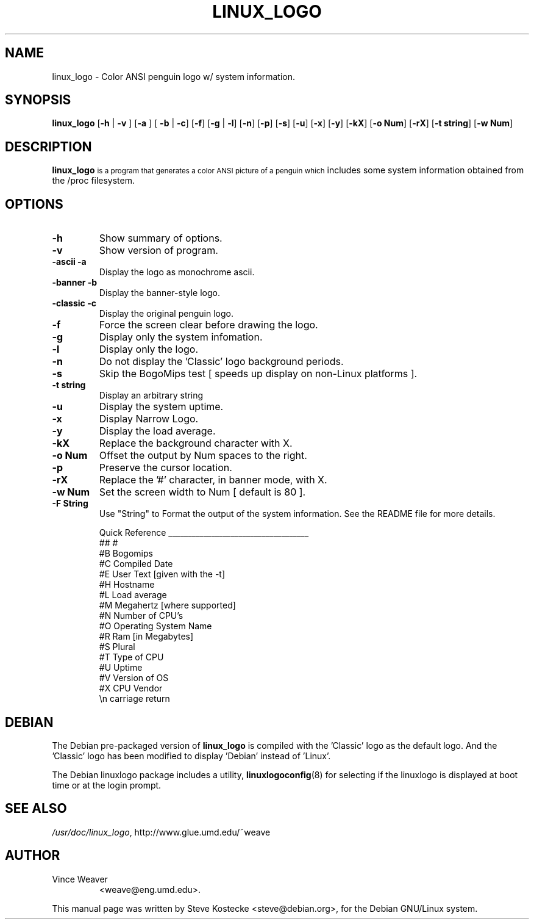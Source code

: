 .TH LINUX_LOGO 1 "26 March 1999" "Debian" "Debian GNU/Linux Manual"
.SH NAME
linux_logo \- Color ANSI penguin logo w/ system information.
.SH SYNOPSIS
.BR "linux_logo " [ "-h" " | " "-v" " ] [" "-a" " ] [ " "-b" " | " "-c" "] [" "-f" "] [" "-g" " | " "-l" "] [" "-n" "] [" "-p" "] [" "-s" "] [" "-u" "] [" "-x" "] [" "-y" "] [" "-kX" "] [" "-o Num" "] [" "-rX" "] [" "-t string" "] [" "-w Num" "]"
.SH "DESCRIPTION"
.B linux_logo
.SM
is a program that generates a color ANSI picture of a penguin which
includes some system information obtained from the /proc filesystem.
.SH OPTIONS
.TP
.B \-h
Show summary of options.
.TP
.B \-v
Show version of program.
.TP
.B \-ascii -a
Display the logo as monochrome ascii.
.TP
.B \-banner -b
Display the banner-style logo.
.TP
.B \-classic -c
Display the original penguin logo.
.TP
.B \-f
Force the screen clear before drawing the logo.
.TP
.B \-g
Display only the system infomation.
.TP
.B \-l
Display only the logo.
.TP
.B \-n
Do not display the 'Classic' logo background periods.
.TP
.B \-s
Skip the BogoMips test [ speeds up display on non-Linux platforms ].
.TP
.B \-t string
Display an arbitrary string
.TP
.B \-u
Display the system uptime.
.TP
.B \-x
Display Narrow Logo.
.TP
.B \-y
Display the load average.
.TP
.B \-kX
Replace the background character with X.
.TP
.B \-o Num
Offset the output by Num spaces to the right.
.TP
.B \-p
Preserve the cursor location.
.TP
.B \-rX
Replace the '#' character, in banner mode, with X.
.TP
.B \-w Num
Set the screen width to Num [ default is 80 ].
.TP
.B \-F String
Use "String" to Format the output of the system information.
See the README file for more details.

Quick Reference
____________________________________
  ##     #
  #B     Bogomips                       
  #C     Compiled Date                
  #E     User Text [given with the -t]       
  #H     Hostname                          
  #L     Load average                       
  #M     Megahertz [where supported]        
  #N     Number of CPU's                     
  #O     Operating System Name               
  #R     Ram [in Megabytes]                 
  #S     Plural                            
  #T     Type of CPU                         
  #U     Uptime                              
  #V     Version of OS                     
  #X     CPU Vendor                          
  \\n     carriage return
.SH DEBIAN
The Debian pre-packaged version of
.B linux_logo
is compiled with the 'Classic' logo as the default logo. And the 'Classic' logo has been modified to display 'Debian' instead of 'Linux'.
.PP
The Debian linuxlogo package includes a utility,
.BR linuxlogoconfig (8)
for selecting if the linuxlogo is displayed at boot time or at the login prompt.
.SH "SEE ALSO"
.IR /usr/doc/linux_logo ", http://www.glue.umd.edu/~weave"
.SH AUTHOR
.TP
Vince Weaver
<weave@eng.umd.edu>.
.PP
This manual page was written by Steve Kostecke <steve@debian.org>,
for the Debian GNU/Linux system.

